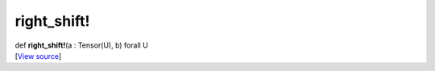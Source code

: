 ************
right_shift!
************

.. container:: entry-detail
   :name: right_shift!(a:Tensor(U),b)forallU-instance-method

   .. container:: signature

      def **right_shift!**\ (a : Tensor(U), b) forall U

   .. container::

      [`View
      source <https://github.com/crystal-data/num.cr/blob/32a5d0701dd7cef3485867d2afd897900ca60901/src/core/math.cr#L21>`__]
